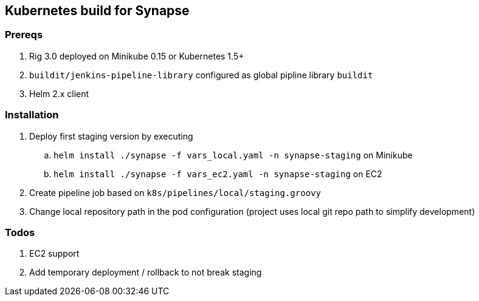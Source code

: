 == Kubernetes build for Synapse

=== Prereqs

. Rig 3.0 deployed on Minikube 0.15 or Kubernetes 1.5+
. `buildit/jenkins-pipeline-library` configured as global pipline library `buildit`
. Helm 2.x client


=== Installation

. Deploy first staging version by executing
.. `helm install ./synapse -f vars_local.yaml -n synapse-staging` on Minikube
.. `helm install ./synapse -f vars_ec2.yaml -n synapse-staging` on EC2
. Create pipeline job based on `k8s/pipelines/local/staging.groovy`
. Change local repository path in the pod configuration (project uses local git repo path to simplify development)

=== Todos

. EC2 support
. Add temporary deployment / rollback to not break staging



